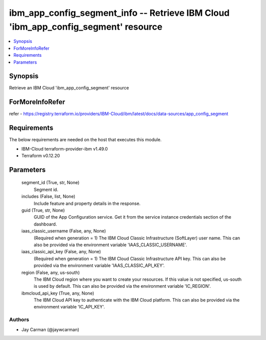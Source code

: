 
ibm_app_config_segment_info -- Retrieve IBM Cloud 'ibm_app_config_segment' resource
===================================================================================

.. contents::
   :local:
   :depth: 1


Synopsis
--------

Retrieve an IBM Cloud 'ibm_app_config_segment' resource


ForMoreInfoRefer
----------------
refer - https://registry.terraform.io/providers/IBM-Cloud/ibm/latest/docs/data-sources/app_config_segment

Requirements
------------
The below requirements are needed on the host that executes this module.

- IBM-Cloud terraform-provider-ibm v1.49.0
- Terraform v0.12.20



Parameters
----------

  segment_id (True, str, None)
    Segment id.


  includes (False, list, None)
    Include feature and property details in the response.


  guid (True, str, None)
    GUID of the App Configuration service. Get it from the service instance credentials section of the dashboard.


  iaas_classic_username (False, any, None)
    (Required when generation = 1) The IBM Cloud Classic Infrastructure (SoftLayer) user name. This can also be provided via the environment variable 'IAAS_CLASSIC_USERNAME'.


  iaas_classic_api_key (False, any, None)
    (Required when generation = 1) The IBM Cloud Classic Infrastructure API key. This can also be provided via the environment variable 'IAAS_CLASSIC_API_KEY'.


  region (False, any, us-south)
    The IBM Cloud region where you want to create your resources. If this value is not specified, us-south is used by default. This can also be provided via the environment variable 'IC_REGION'.


  ibmcloud_api_key (True, any, None)
    The IBM Cloud API key to authenticate with the IBM Cloud platform. This can also be provided via the environment variable 'IC_API_KEY'.













Authors
~~~~~~~

- Jay Carman (@jaywcarman)

